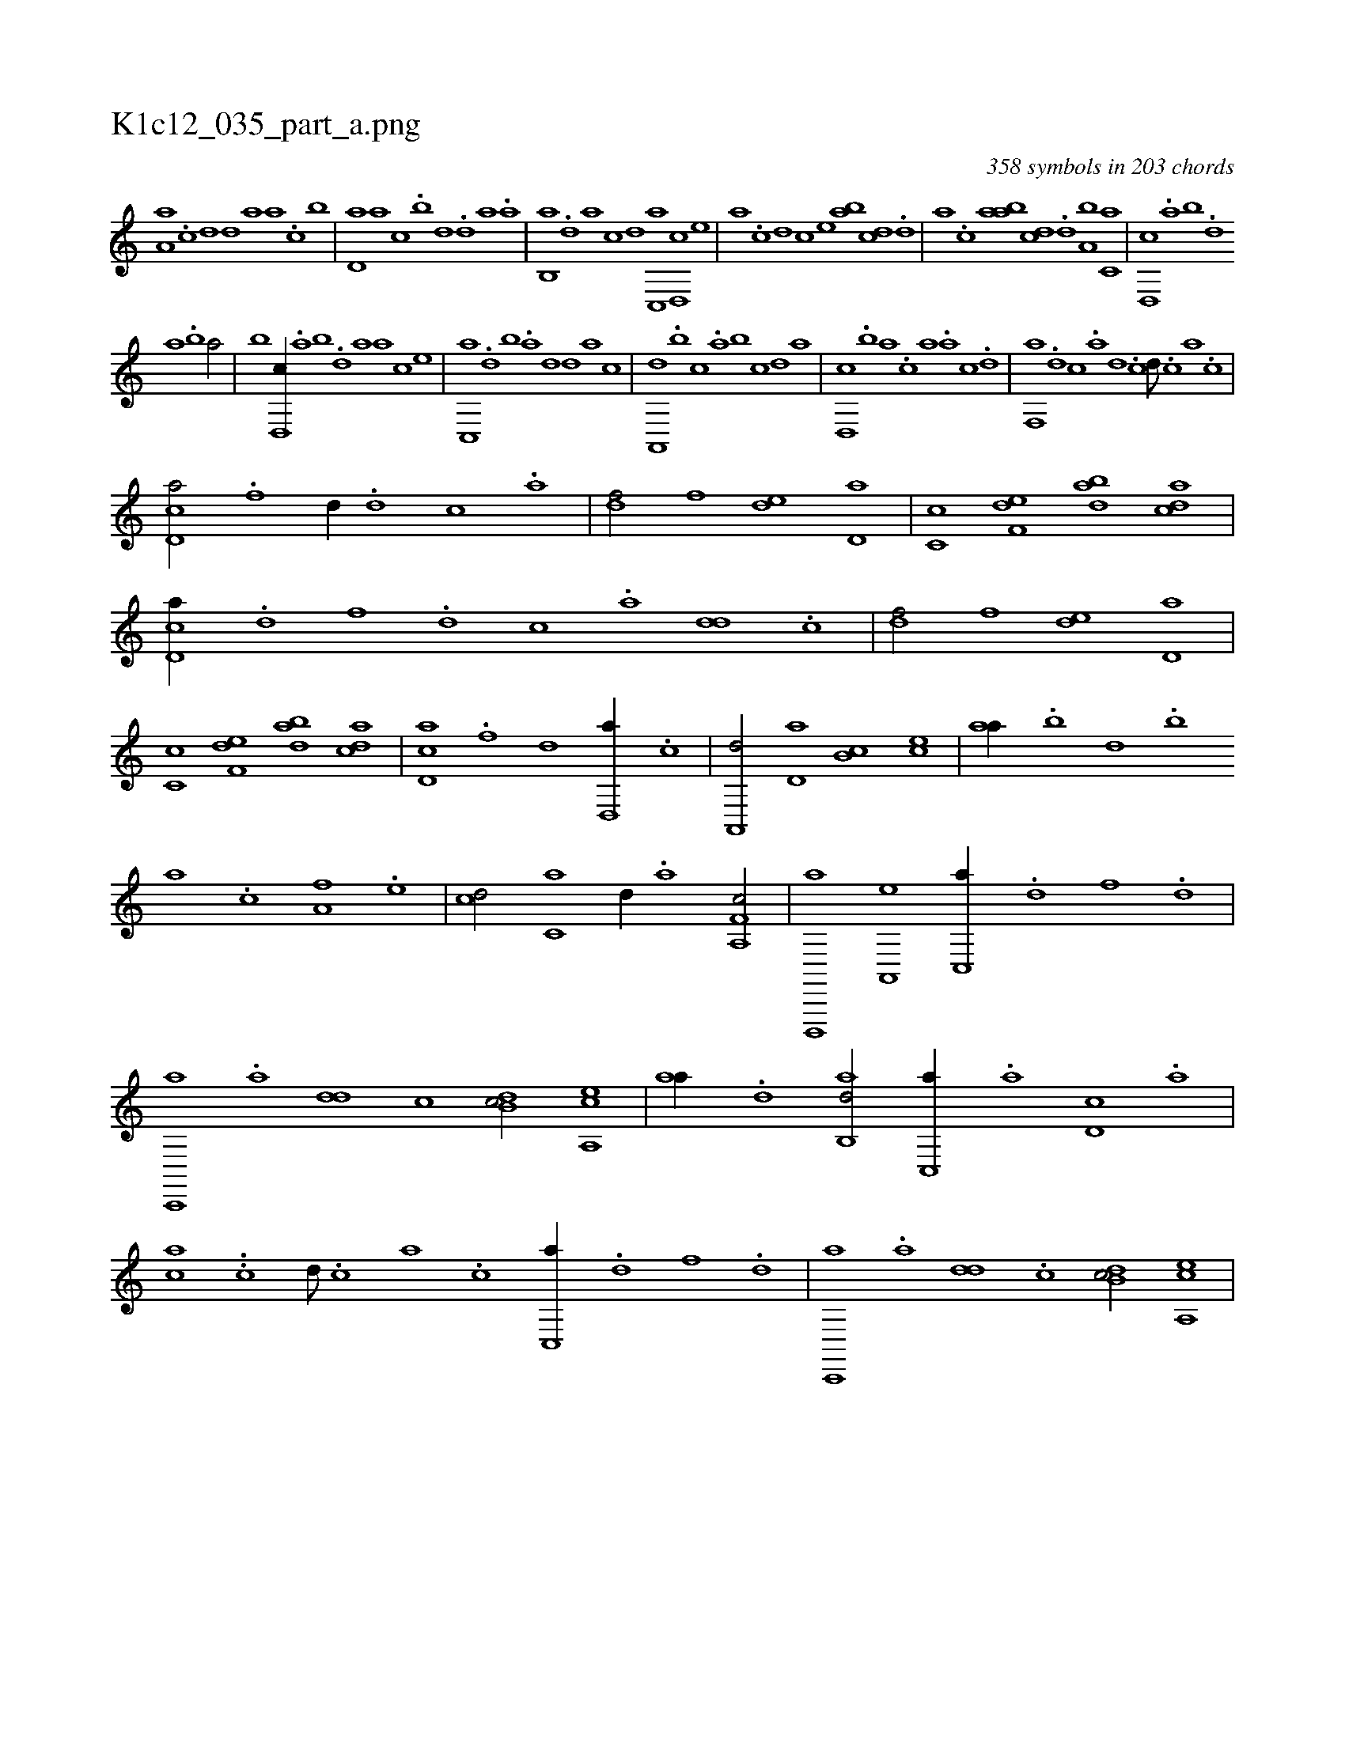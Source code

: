 X:1
%
%%titleleft true
%%tabaddflags 0
%%tabrhstyle grid
%
T:K1c12_035_part_a.png
C:358 symbols in 203 chords
L:1/1
K:italiantab
%
[,a,a] .[c] [,d] [,,d] [,,a] [a] .[c] [,,b] |\
	[,,d,a] [a] [,c] .[,,b] [,,d] .[,d] [a] .[,,a] |\
	[,,b,,a] .[,,d] [,a] [,,,,,c] [,,,,,d] [,c,,a] [,d,,c] [,,,,e] |\
	[,,,a] .[,c] [,,d] [,,,c] [,,,e] [,ab] [,cd] .[,d] |\
	[a] .[,,,c] [,,a] [,ab] [,cd] .[,d] [a,b] [c,a] |\
	[d,,c] .[,,a] [,,b] .[,,d] 
%
[,a] .[,b] [,a/] |\
	[,,,,,,b] [d,,c//] .[,,a] [,,b] .[,,d] [,a] [,,,a] [,,,,c] [,,,,e] |\
	[c,,a] .[,,d] [,,b] .[,,a] [,,d] [,,,,d] [,,,,a] [,,,,c] |\
	[a,,,d] .[,,b] [,,,c] .[,,a] [,,b] [,,,,c] [,,,,,d] [,,,,a] |\
	[,d,,c] .[,,b] [,,a] .[,,,c] [,,,a] .[a] [c] .[d] |\
	[f,,a] .[,d] [,c] .[,a] [,d] .[,c] [,d///] .[,c] [,a] .[,c] |
%
[cd,a/] .[f] [,,d//] .[d] [c] .[a] |\
	[,df/] [,,,f] [,,de] [,d,a] |\
	[,c,c] [f,de] [dab] [acd] |\
	[cd,a//] .[d] [f] .[d] [c] .[a] [,dd] .[,c] |\
	[,df/] [,,,f] [,,de] [,d,a] |\
	[,c,c] [f,de] [dab] [acd] |\
	[cd,a] .[f] [,,d] [d,,a//] .[c] |\
	[a,,,d/] [,,d,a] [,,b,c] [,,,ce] |\
	[,,aa//] .[,,b] [,,d] .[,,b] 
%
[,,a] .[,,c] [,,,a,f] .[,,,,e] |\
	[,,,,cd/] [,,,c,a] [,,,,,d//] .[,,,a] [f,a,,c/] |\
	[d,,,,a] [a,,,e] [c,,a//] .[d] [f] .[d] |\
	[c,,,a] .[a] [,dd] [,c] [,db,c/] [a,,ce] |\
	[,,aa//] .[,d] [,ab,,d/] [,c,,a//] .[,,a] [,d,c] .[,,,a] |\
	[,,,ca] ..[,c] [,d///] .[,c] [,a] .[,c] [c,,a//] .[d] [f] .[d] |\
	[c,,,a] .[a] [,dd] .[,c] [,db,c/] [a,,ce] |
% number of items: 358


